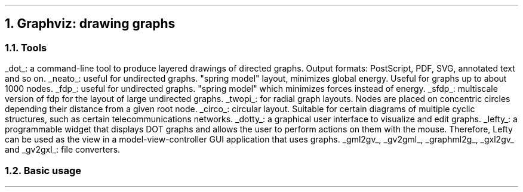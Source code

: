 .NH 1
Graphviz: drawing graphs

.NH 2
Tools
.PP
.BULLET
.UL dot :
a command-line tool to produce layered drawings of directed graphs.
Output formats: PostScript, PDF, SVG, annotated text and so on.
.BULLET
.UL neato :
useful for undirected graphs.
"spring model" layout, minimizes global energy.
Useful for graphs up to about 1000 nodes.
.BULLET
.UL fdp :
useful for undirected graphs.
"spring model" which minimizes forces instead of energy.
.BULLET
.UL sfdp :
multiscale version of fdp for the layout of large undirected graphs.
.BULLET
.UL twopi :
for radial graph layouts.
Nodes are placed on concentric circles depending their distance from a given root node.
.BULLET
.UL circo :
circular layout.
Suitable for certain diagrams of multiple cyclic structures, such as certain telecommunications networks.
.BULLET
.UL dotty :
a graphical user interface to visualize and edit graphs.
.BULLET
.UL lefty :
a programmable widget that displays DOT graphs and allows the user to perform actions on them with the mouse.
Therefore, Lefty can be used as the view in a model-view-controller GUI application that uses graphs.
.BULLET
.UL gml2gv ,
.UL gv2gml ,
.UL graphml2g ,
.UL gxl2gv
and
.UL gv2gxl :
file converters.
.\".BULLET
.\".UL "gml2gv - gv2gml" :
.\"convert to/from GML, another graph file format.
.\".BULLET
.\".UL graphml2g :
.\"convert a GraphML file to the DOT format.
.\".BULLET
.\".UL "gxl2gv - gv2gxl" :
.\"convert to/from GXL, another graph file format.
.ENDBULLET

.NH 2
Basic usage
.PP

